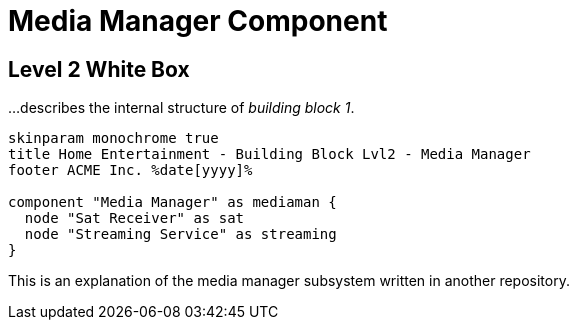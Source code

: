 = Media Manager Component
:page-partial:
:plantuml-server-url: http://plantuml.com/plantuml

== Level 2 White Box

// tag::level2[]
[.helptext]
****
...describes the internal structure of _building block 1_.

****
[plantuml, building-block-lvl2-media, png]
....
skinparam monochrome true
title Home Entertainment - Building Block Lvl2 - Media Manager
footer ACME Inc. %date[yyyy]%

component "Media Manager" as mediaman {
  node "Sat Receiver" as sat
  node "Streaming Service" as streaming
}
....

This is an explanation of the media manager subsystem written in another repository.
// end::level2[]
